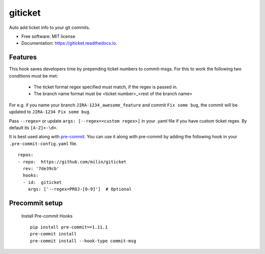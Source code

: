 ========
giticket
========


.. image:: https://img.shields.io/pypi/v/giticket.svg
        :target: https://pypi.python.org/pypi/giticket

.. image:: https://travis-ci.com/milin/giticket.svg?branch=master
        :target: https://travis-ci.org/milin/giticket

.. image:: https://readthedocs.org/projects/giticket/badge/?version=latest
        :target: https://giticket.readthedocs.io/en/latest/?badge=latest
        :alt: Documentation Status




Auto add ticket info to your git commits.


* Free software: MIT license
* Documentation: https://giticket.readthedocs.io.


Features
--------

This hook saves developers time by prepending ticket numbers to commit-msgs.
For this to work the following two conditions must be met:
   - The ticket format regex specified must match, if the regex is passed in.
   - The branch name format must be <ticket number>_<rest of the branch name>

For e.g. if you name your branch ``JIRA-1234_awesome_feature`` and commit ``Fix some bug``, the commit will be updated to ``JIRA-1234 Fix some bug``.

Pass ``--regex=`` or update ``args: [--regex=<custom regex>]`` in your .yaml file if you have custom ticket regex.
By default its ``[A-Z]+-\d+``.


It is best used along with pre-commit_. You can use it along with pre-commit by adding the following hook in your ``.pre-commit-config.yaml`` file.

::

    repos:
    - repo:  https://github.com/milin/giticket
      rev: '7de39cb'
      hooks:
      - id:  giticket
        args: ['--regex=PROJ-[0-9]']  # Optional


Precommit setup
---------------

   Install Pre-commit Hooks
   
   
   ::
    
        pip install pre-commit==1.11.1
        pre-commit install
        pre-commit install --hook-type commit-msg
  

.. _pre-commit: https://pre-commit.com/
